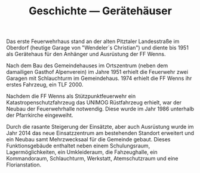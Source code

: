 #+TITLE: Geschichte —  Gerätehäuser

Das erste Feuerwehrhaus stand an der alten Pitztaler Landesstraße im Oberdorf (heutige Garage von "Wendeler´s Christian") und diente bis 1951 als Gerätehaus für den Anhänger und Ausrüstung der FF Wenns.

Nach dem Bau des Gemeindehauses im Ortszentrum (neben dem damailigen Gasthof Alpenverein) im Jahre 1951 erhielt die Feuerwehr zwei Garagen mit Schlauchturm im Gemeindehaus. 1974 erhielt die FF Wenns ihr erstes Fahrzeug, ein TLF 2000.

Nachdem die FF Wenns als Stützpunktfeuerwehr ein Katastropenschutzfahrzeug das UNIMOG Rüstfahrzeug erhielt, war der Neubau der Feuerwehrhalle notwendig. Diese wurde im Jahr 1986 unterhalb der Pfarrkirche eingeweiht.

Durch die rasante Steigerung der Einsätzte, aber auch Ausrüstung wurde im Jahr 2014 das neue Einsatzzentrum am bestehenden Standort erweitert und ein Neubau samt Mehrzwecksaal für die Gemeinde gebaut. Dieses Funktionsgebäude enthaltet neben einem Schulungsraum, Lagermöglichkeiten, ein Umkleideraum, die Fahzeughalle, ein Kommandoraum, Schlauchturm, Werkstatt, Atemschutzraum und eine Florianstation.
